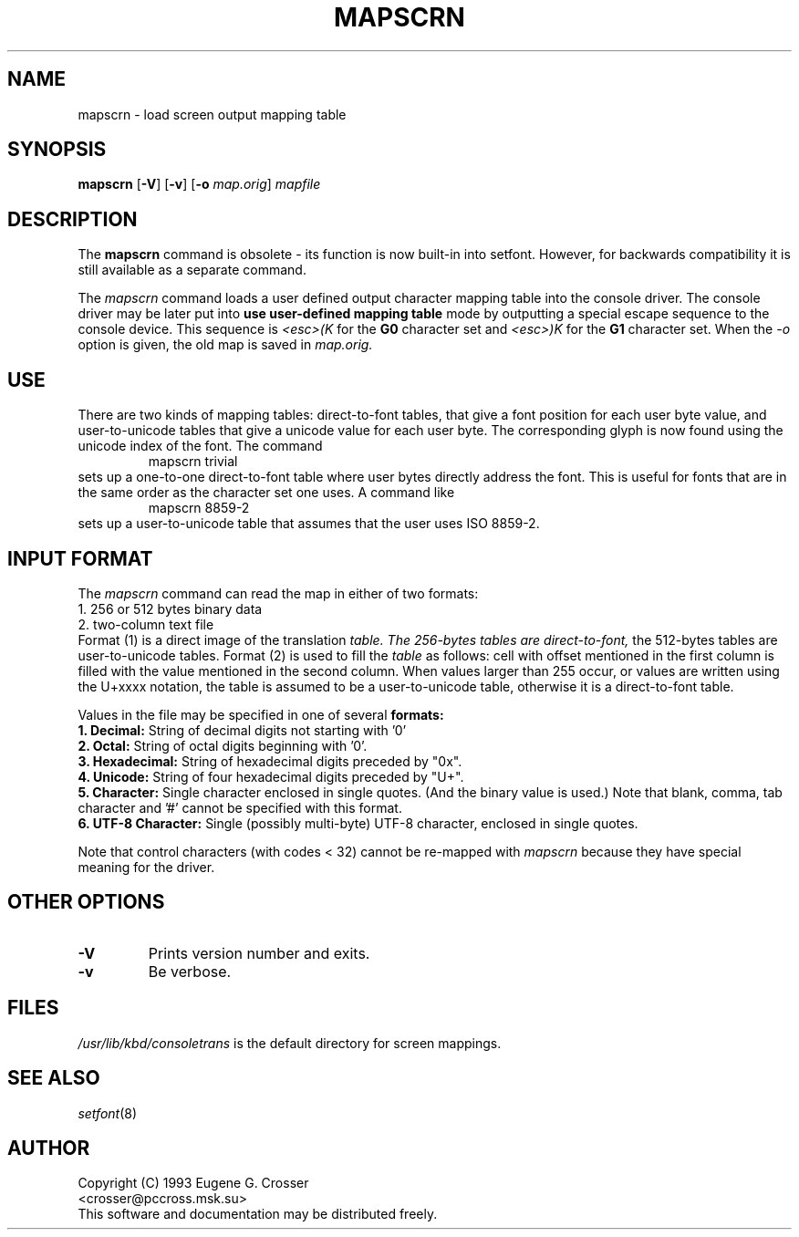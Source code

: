 .\" @(#)man/man8/mapscrn.8	1.0 3/19/93 17:04:00
.TH MAPSCRN 8 "20 March 1993" "Local" "International Support"
.SH NAME
mapscrn \- load screen output mapping table
.SH SYNOPSIS
.BR mapscrn " [" -V "] [" -v "] [" -o
.IR map.orig ]
.I mapfile
.SH DESCRIPTION
The
.B mapscrn
command is obsolete - its function is now built-in into setfont.
However, for backwards compatibility it is still available
as a separate command.
.LP
The
.I mapscrn
command loads a user defined output character mapping table into the
console driver. The console driver may be later put into
.B use user-defined mapping table
mode by outputting a special escape sequence to the console device.
This sequence is
.I <esc>(K
for the
.B G0 
character set and
.I <esc>)K
for the
.B G1
character set.
When the
.I -o
option is given, the old map is saved in
.I map.orig.
.SH USE
There are two kinds of mapping tables: direct-to-font tables,
that give a font position for each user byte value, and user-to-unicode
tables that give a unicode value for each user byte. The corresponding
glyph is now found using the unicode index of the font.
The command
.RS
mapscrn trivial
.RE
sets up a one-to-one direct-to-font table where user bytes
directly address the font. This is useful for fonts that are
in the same order as the character set one uses.
A command like
.RS
mapscrn 8859-2
.RE
sets up a user-to-unicode table that assumes that the user
uses ISO 8859-2.
.SH "INPUT FORMAT"
The
.I mapscrn
command can read the map in either of two formats:
.br
1. 256 or 512 bytes binary data
.br
2. two-column text file
.br
Format (1) is a direct image of the translation 
.I table. The 256-bytes tables are direct-to-font,
the 512-bytes tables are user-to-unicode tables.
Format (2) is used to fill the 
.I table
as follows: cell with offset mentioned in the first column is filled
with the value mentioned in the second column.
When values larger than 255 occur, or values are written using
the U+xxxx notation, the table is assumed to be a user-to-unicode
table, otherwise it is a direct-to-font table.
.PP
Values in the file may be specified in one of several
.B formats:
.br
.B 1. Decimal: 
String of decimal digits not starting with '0'
.br
.B 2. Octal: 
String of octal digits beginning with '0'.
.br
.B 3. Hexadecimal: 
String of hexadecimal digits preceded by "0x".
.br
.B 4. Unicode:
String of four hexadecimal digits preceded by "U+".
.br
.B 5. Character: 
Single character enclosed in single quotes. (And the binary value is used.)
Note that blank, comma, tab character and '#' cannot be specified
with this format.
.br
.B 6. UTF-8 Character:
Single (possibly multi-byte) UTF-8 character, enclosed in single quotes.
.PP
Note that control characters (with codes < 32) cannot be re-mapped with
.I mapscrn
because they have special meaning for the driver.
.SH OTHER OPTIONS
.TP
.B \-V
Prints version number and exits.
.TP
.B \-v
Be verbose.
.SH FILES
.I /usr/lib/kbd/consoletrans
is the default directory for screen mappings.
.SH "SEE ALSO"
.IR setfont (8)
.SH AUTHOR
Copyright (C) 1993 Eugene G. Crosser
.br
<crosser@pccross.msk.su>
.br
This software and documentation may be distributed freely.
